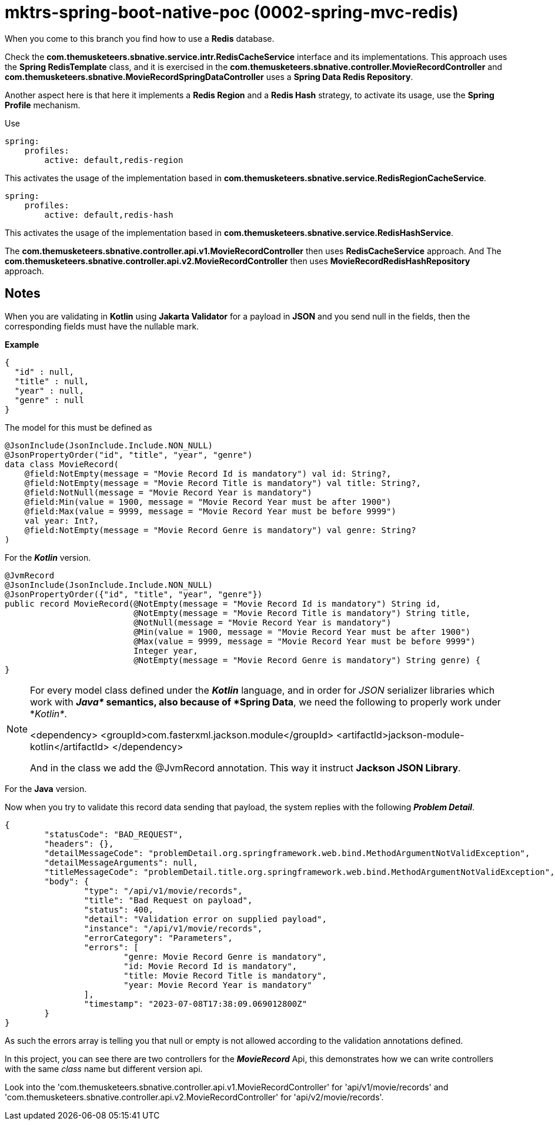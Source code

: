 = mktrs-spring-boot-native-poc (0002-spring-mvc-redis)

When you come to this branch you find how to use a *Redis* database.

Check the *com.themusketeers.sbnative.service.intr.RedisCacheService* interface and its implementations. 
This approach uses the *Spring RedisTemplate* class, and it is exercised in the
*com.themusketeers.sbnative.controller.MovieRecordController* and 
*com.themusketeers.sbnative.MovieRecordSpringDataController* uses a *Spring Data Redis Repository*.

Another aspect here is that here it implements a *Redis Region* and a *Redis Hash* strategy, to activate 
its usage, use the *Spring Profile* mechanism.

Use 

[source,yaml]
----
spring:
    profiles:
        active: default,redis-region
----

This activates the usage of the implementation based in *com.themusketeers.sbnative.service.RedisRegionCacheService*.

[source,yaml]
----
spring:
    profiles:
        active: default,redis-hash
----

This activates the usage of the implementation based in *com.themusketeers.sbnative.service.RedisHashService*.

The *com.themusketeers.sbnative.controller.api.v1.MovieRecordController* then uses *RedisCacheService* approach.
And The *com.themusketeers.sbnative.controller.api.v2.MovieRecordController* then uses *MovieRecordRedisHashRepository* approach.

== Notes
When you are validating in *Kotlin* using *Jakarta Validator* for a payload in *JSON*
and you send null in the fields, then the corresponding fields must have the nullable mark.

*Example*

[source,json]
----
{
  "id" : null,
  "title" : null,
  "year" : null,
  "genre" : null
}
----

The model for this must be defined as

[source,kotlin]
----
@JsonInclude(JsonInclude.Include.NON_NULL)
@JsonPropertyOrder("id", "title", "year", "genre")
data class MovieRecord(
    @field:NotEmpty(message = "Movie Record Id is mandatory") val id: String?,
    @field:NotEmpty(message = "Movie Record Title is mandatory") val title: String?,
    @field:NotNull(message = "Movie Record Year is mandatory")
    @field:Min(value = 1900, message = "Movie Record Year must be after 1900")
    @field:Max(value = 9999, message = "Movie Record Year must be before 9999")
    val year: Int?,
    @field:NotEmpty(message = "Movie Record Genre is mandatory") val genre: String?
)
----

For the *_Kotlin_* version.

[source,java]
----
@JvmRecord
@JsonInclude(JsonInclude.Include.NON_NULL)
@JsonPropertyOrder({"id", "title", "year", "genre"})
public record MovieRecord(@NotEmpty(message = "Movie Record Id is mandatory") String id,
                          @NotEmpty(message = "Movie Record Title is mandatory") String title,
                          @NotNull(message = "Movie Record Year is mandatory")
                          @Min(value = 1900, message = "Movie Record Year must be after 1900")
                          @Max(value = 9999, message = "Movie Record Year must be before 9999")
                          Integer year,
                          @NotEmpty(message = "Movie Record Genre is mandatory") String genre) {
}
----

[NOTE]
====
For every model class defined under the *_Kotlin_* language, and in order for _JSON_
serializer libraries which work with *_Java*_ semantics, also because of *Spring Data*, we need the following to properly
work under *_Kotlin*_.

<dependency>
    <groupId>com.fasterxml.jackson.module</groupId>
    <artifactId>jackson-module-kotlin</artifactId>
</dependency>

And in the class we add the @JvmRecord annotation. This way it instruct *Jackson JSON Library*.
====


For the *Java* version.


Now when you try to validate this record data sending that payload, the system replies with the 
following *_Problem Detail_*.

[source,json]
----
{
	"statusCode": "BAD_REQUEST",
	"headers": {},
	"detailMessageCode": "problemDetail.org.springframework.web.bind.MethodArgumentNotValidException",
	"detailMessageArguments": null,
	"titleMessageCode": "problemDetail.title.org.springframework.web.bind.MethodArgumentNotValidException",
	"body": {
		"type": "/api/v1/movie/records",
		"title": "Bad Request on payload",
		"status": 400,
		"detail": "Validation error on supplied payload",
		"instance": "/api/v1/movie/records",
		"errorCategory": "Parameters",
		"errors": [
			"genre: Movie Record Genre is mandatory",
			"id: Movie Record Id is mandatory",
			"title: Movie Record Title is mandatory",
			"year: Movie Record Year is mandatory"
		],
		"timestamp": "2023-07-08T17:38:09.069012800Z"
	}
}
----

As such the errors array is telling you that null or empty is not allowed according to the validation
annotations defined.

In this project, you can see there are two controllers for the *_MovieRecord_* Api, this demonstrates
how we can write controllers with the same _class_ name but different version api.

Look into the 'com.themusketeers.sbnative.controller.api.v1.MovieRecordController' for 'api/v1/movie/records'
and 'com.themusketeers.sbnative.controller.api.v2.MovieRecordController' for 'api/v2/movie/records'.

